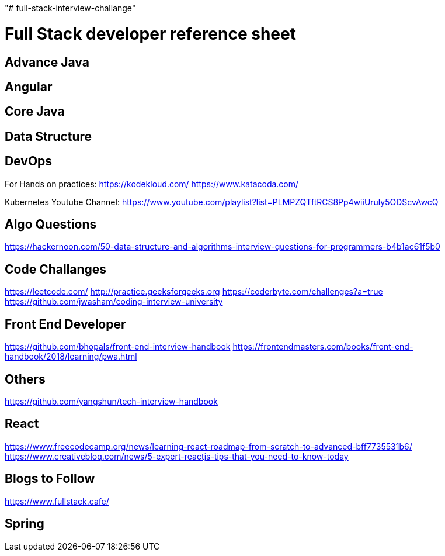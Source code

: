 "# full-stack-interview-challange" 

= Full Stack developer reference sheet


== Advance Java 


== Angular 


== Core Java 


== Data Structure 


== DevOps
 
For Hands on practices:
https://kodekloud.com/
https://www.katacoda.com/

Kubernetes Youtube Channel:
https://www.youtube.com/playlist?list=PLMPZQTftRCS8Pp4wiiUruly5ODScvAwcQ 

== Algo Questions 
https://hackernoon.com/50-data-structure-and-algorithms-interview-questions-for-programmers-b4b1ac61f5b0

== Code Challanges 

https://leetcode.com/
http://practice.geeksforgeeks.org
https://coderbyte.com/challenges?a=true
https://github.com/jwasham/coding-interview-university


== Front End Developer 
https://github.com/bhopals/front-end-interview-handbook
https://frontendmasters.com/books/front-end-handbook/2018/learning/pwa.html

== Others 
https://github.com/yangshun/tech-interview-handbook


== React 
https://www.freecodecamp.org/news/learning-react-roadmap-from-scratch-to-advanced-bff7735531b6/
https://www.creativebloq.com/news/5-expert-reactjs-tips-that-you-need-to-know-today


== Blogs to Follow
https://www.fullstack.cafe/


== Spring

